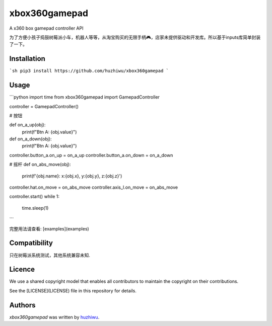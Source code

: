 xbox360gamepad
==============

A x360 box gamepad controller API

为了方便小孩子捣鼓树莓派小车，机器人等等，从淘宝购买的无限手柄🎮，店家未提供驱动和开发库。所以基于inputs库简单封装了一下。


Installation
------------
```sh
pip3 install https://github.com/huzhiwu/xbox360gamepad
```

Usage
-----

```python
import time
from xbox360gamepad import GamepadController

controller = GamepadController()

# 按钮

def on_a_up(obj):
    print(f"Btn A: {obj.value}")

def on_a_down(obj):
    print(f"Btn A: {obj.value}")

controller.button_a.on_up = on_a_up
controller.button_a.on_down = on_a_down

# 摇杆
def on_abs_move(obj):
    print(f'{obj.name}: x:{obj.x}, y:{obj.y}, z:{obj.z}')

controller.hat.on_move = on_abs_move
controller.axis_l.on_move = on_abs_move


controller.start()
while 1:
    time.sleep(1)

```


完整用法请查看: [examples](examples) 

Compatibility
-------------
只在树莓派系统测试，其他系统兼容未知. 

Licence
-------
We use a shared copyright model that enables all contributors to maintain the
copyright on their contributions.

See the [LICENSE](LICENSE) file in this repository for details.

Authors
-------

`xbox360gamepad` was written by `huzhiwu <job@huzhiwu.com>`_.
